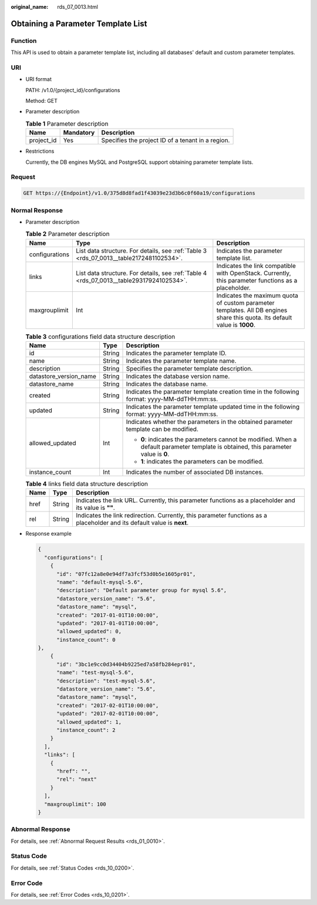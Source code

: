:original_name: rds_07_0013.html

.. _rds_07_0013:

Obtaining a Parameter Template List
===================================

Function
--------

This API is used to obtain a parameter template list, including all databases' default and custom parameter templates.

URI
---

-  URI format

   PATH: /v1.0/{project_id}/configurations

   Method: GET

-  Parameter description

   .. table:: **Table 1** Parameter description

      ========== ========= =================================================
      Name       Mandatory Description
      ========== ========= =================================================
      project_id Yes       Specifies the project ID of a tenant in a region.
      ========== ========= =================================================

-  Restrictions

   Currently, the DB engines MySQL and PostgreSQL support obtaining parameter template lists.

Request
-------

.. code-block:: text

   GET https://{Endpoint}/v1.0/375d8d8fad1f43039e23d3b6c0f60a19/configurations

Normal Response
---------------

-  Parameter description

   .. table:: **Table 2** Parameter description

      +----------------+------------------------------------------------------------------------------------------+----------------------------------------------------------------------------------------------------------------------------+
      | Name           | Type                                                                                     | Description                                                                                                                |
      +================+==========================================================================================+============================================================================================================================+
      | configurations | List data structure. For details, see :ref:`Table 3 <rds_07_0013__table2172481102534>`.  | Indicates the parameter template list.                                                                                     |
      +----------------+------------------------------------------------------------------------------------------+----------------------------------------------------------------------------------------------------------------------------+
      | links          | List data structure. For details, see :ref:`Table 4 <rds_07_0013__table29317924102534>`. | Indicates the link compatible with OpenStack. Currently, this parameter functions as a placeholder.                        |
      +----------------+------------------------------------------------------------------------------------------+----------------------------------------------------------------------------------------------------------------------------+
      | maxgrouplimit  | Int                                                                                      | Indicates the maximum quota of custom parameter templates. All DB engines share this quota. Its default value is **1000**. |
      +----------------+------------------------------------------------------------------------------------------+----------------------------------------------------------------------------------------------------------------------------+

   .. _rds_07_0013__table2172481102534:

   .. table:: **Table 3** configurations field data structure description

      +------------------------+-----------------------+--------------------------------------------------------------------------------------------------------------------------------------+
      | Name                   | Type                  | Description                                                                                                                          |
      +========================+=======================+======================================================================================================================================+
      | id                     | String                | Indicates the parameter template ID.                                                                                                 |
      +------------------------+-----------------------+--------------------------------------------------------------------------------------------------------------------------------------+
      | name                   | String                | Indicates the parameter template name.                                                                                               |
      +------------------------+-----------------------+--------------------------------------------------------------------------------------------------------------------------------------+
      | description            | String                | Specifies the parameter template description.                                                                                        |
      +------------------------+-----------------------+--------------------------------------------------------------------------------------------------------------------------------------+
      | datastore_version_name | String                | Indicates the database version name.                                                                                                 |
      +------------------------+-----------------------+--------------------------------------------------------------------------------------------------------------------------------------+
      | datastore_name         | String                | Indicates the database name.                                                                                                         |
      +------------------------+-----------------------+--------------------------------------------------------------------------------------------------------------------------------------+
      | created                | String                | Indicates the parameter template creation time in the following format: yyyy-MM-ddTHH:mm:ss.                                         |
      +------------------------+-----------------------+--------------------------------------------------------------------------------------------------------------------------------------+
      | updated                | String                | Indicates the parameter template updated time in the following format: yyyy-MM-ddTHH:mm:ss.                                          |
      +------------------------+-----------------------+--------------------------------------------------------------------------------------------------------------------------------------+
      | allowed_updated        | Int                   | Indicates whether the parameters in the obtained parameter template can be modified.                                                 |
      |                        |                       |                                                                                                                                      |
      |                        |                       | -  **0**: indicates the parameters cannot be modified. When a default parameter template is obtained, this parameter value is **0**. |
      |                        |                       | -  **1**: indicates the parameters can be modified.                                                                                  |
      +------------------------+-----------------------+--------------------------------------------------------------------------------------------------------------------------------------+
      | instance_count         | Int                   | Indicates the number of associated DB instances.                                                                                     |
      +------------------------+-----------------------+--------------------------------------------------------------------------------------------------------------------------------------+

   .. _rds_07_0013__table29317924102534:

   .. table:: **Table 4** links field data structure description

      +------+--------+-------------------------------------------------------------------------------------------------------------------------+
      | Name | Type   | Description                                                                                                             |
      +======+========+=========================================================================================================================+
      | href | String | Indicates the link URL. Currently, this parameter functions as a placeholder and its value is **""**.                   |
      +------+--------+-------------------------------------------------------------------------------------------------------------------------+
      | rel  | String | Indicates the link redirection. Currently, this parameter functions as a placeholder and its default value is **next**. |
      +------+--------+-------------------------------------------------------------------------------------------------------------------------+

-  Response example

   .. code-block:: text

      {
        "configurations": [
          {
            "id": "07fc12a8e0e94df7a3fcf53d0b5e1605pr01",
            "name": "default-mysql-5.6",
            "description": "Default parameter group for mysql 5.6",
            "datastore_version_name": "5.6",
            "datastore_name": "mysql",
            "created": "2017-01-01T10:00:00",
            "updated": "2017-01-01T10:00:00",
            "allowed_updated": 0,
            "instance_count": 0
      },
          {
            "id": "3bc1e9cc0d34404b9225ed7a58fb284epr01",
            "name": "test-mysql-5.6",
            "description": "test-mysql-5.6",
            "datastore_version_name": "5.6",
            "datastore_name": "mysql",
            "created": "2017-02-01T10:00:00",
            "updated": "2017-02-01T10:00:00",
            "allowed_updated": 1,
            "instance_count": 2
          }
        ],
        "links": [
          {
            "href": "",
            "rel": "next"
          }
        ],
        "maxgrouplimit": 100
      }

Abnormal Response
-----------------

For details, see :ref:`Abnormal Request Results <rds_01_0010>`.

Status Code
-----------

For details, see :ref:`Status Codes <rds_10_0200>`.

Error Code
----------

For details, see :ref:`Error Codes <rds_10_0201>`.
